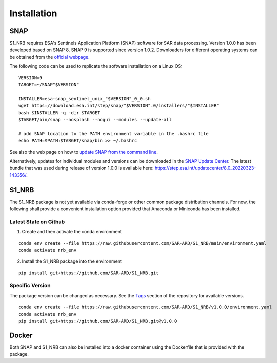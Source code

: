 Installation
============

SNAP
----

S1_NRB requires ESA's Sentinels Application Platform (SNAP) software for SAR data processing.
Version 1.0.0 has been developed based on SNAP 8.
SNAP 9 is supported since version 1.0.2.
Downloaders for different operating systems can be obtained from the `official webpage <https://step.esa.int/main/download/snap-download/>`_.

The following code can be used to replicate the software installation on a Linux OS:

::

    VERSION=9
    TARGET=~/SNAP"$VERSION"

    INSTALLER=esa-snap_sentinel_unix_"$VERSION"_0_0.sh
    wget https://download.esa.int/step/snap/"$VERSION".0/installers/"$INSTALLER"
    bash $INSTALLER -q -dir $TARGET
    $TARGET/bin/snap --nosplash --nogui --modules --update-all

    # add SNAP location to the PATH environment variable in the .bashrc file
    echo PATH=$PATH:$TARGET/snap/bin >> ~/.bashrc

See also the web page on how to `update SNAP from the command line <https://senbox.atlassian.net/wiki/spaces/SNAP/pages/30539785/Update+SNAP+from+the+command+line>`_.

Alternatively, updates for individual modules and versions can be downloaded in the `SNAP Update Center <https://step.esa.int/updatecenter/>`_.
The latest bundle that was used during release of version 1.0.0 is available here: https://step.esa.int/updatecenter/8.0_20220323-143356/.

S1_NRB
------

The S1_NRB package is not yet available via conda-forge or other common package distribution channels. For now,
the following shall provide a convenient installation option provided that Anaconda or Miniconda has been installed.

Latest State on Github
++++++++++++++++++++++

1. Create and then activate the conda environment

::

    conda env create --file https://raw.githubusercontent.com/SAR-ARD/S1_NRB/main/environment.yaml
    conda activate nrb_env

2. Install the S1_NRB package into the environment

::

    pip install git+https://github.com/SAR-ARD/S1_NRB.git

Specific Version
++++++++++++++++

The package version can be changed as necessary. See the `Tags <https://github.com/SAR-ARD/S1_NRB/tags>`_ section of the
repository for available versions.

::

    conda env create --file https://raw.githubusercontent.com/SAR-ARD/S1_NRB/v1.0.0/environment.yaml
    conda activate nrb_env
    pip install git+https://github.com/SAR-ARD/S1_NRB.git@v1.0.0

Docker
------

Both SNAP and S1_NRB can also be installed into a docker container using the Dockerfile that is provided with the package.
